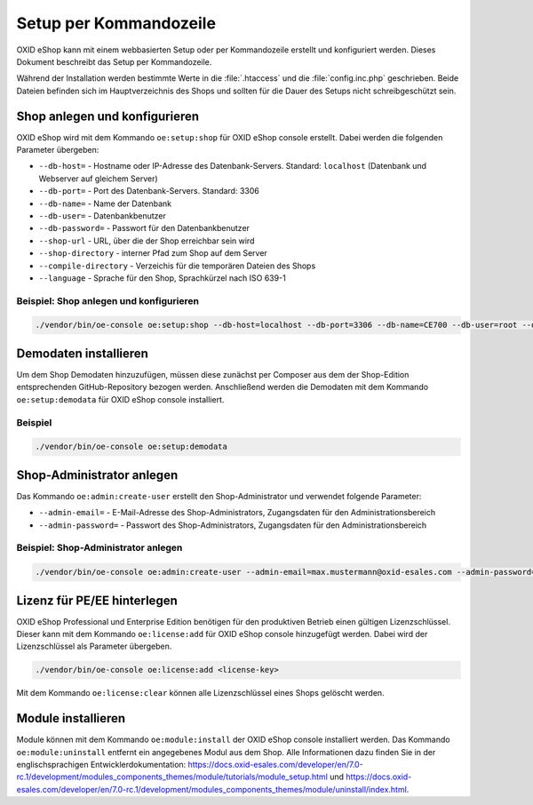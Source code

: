 Setup per Kommandozeile
=======================

OXID eShop kann mit einem webbasierten Setup oder per Kommandozeile erstellt und konfiguriert werden. Dieses Dokument beschreibt das Setup per Kommandozeile.

Während der Installation werden bestimmte Werte in die :file:`.htaccess` und die :file:`config.inc.php` geschrieben. Beide Dateien befinden sich im Hauptverzeichnis des Shops und sollten für die Dauer des Setups nicht schreibgeschützt sein.

.. |schritt| image:: ../../media/icons/schritt.jpg
              :class: no-shadow

|schritt| Shop anlegen und konfigurieren
----------------------------------------
OXID eShop wird mit dem Kommando ``oe:setup:shop`` für OXID eShop console erstellt. Dabei werden die folgenden Parameter übergeben:

* ``--db-host=`` - Hostname oder IP-Adresse des Datenbank-Servers. Standard: ``localhost`` (Datenbank und Webserver auf gleichem Server)
* ``--db-port=`` - Port des Datenbank-Servers. Standard: 3306
* ``--db-name=`` - Name der Datenbank
* ``--db-user=`` - Datenbankbenutzer
* ``--db-password=`` - Passwort für den Datenbankbenutzer
* ``--shop-url`` - URL, über die der Shop erreichbar sein wird
* ``--shop-directory`` - interner Pfad zum Shop auf dem Server
* ``--compile-directory`` - Verzeichis für die temporären Dateien des Shops
* ``--language`` - Sprache für den Shop, Sprachkürzel nach ISO 639-1

Beispiel: Shop anlegen und konfigurieren
^^^^^^^^^^^^^^^^^^^^^^^^^^^^^^^^^^^^^^^^

.. code:: bash

   ./vendor/bin/oe-console oe:setup:shop --db-host=localhost --db-port=3306 --db-name=CE700 --db-user=root --db-password=oxid --shop-url=http://ce700.local --shop-directory=/var/www/oxideshop/source --compile-directory=/var/www/oxideshop/source/tmp --language=de

|schritt| Demodaten installieren
--------------------------------
Um dem Shop Demodaten hinzuzufügen, müssen diese zunächst per Composer aus dem der Shop-Edition entsprechenden GitHub-Repository bezogen werden. Anschließend werden die Demodaten mit dem Kommando ``oe:setup:demodata`` für OXID eShop console installiert.

Beispiel
^^^^^^^^

.. code:: bash

   ./vendor/bin/oe-console oe:setup:demodata

|schritt| Shop-Administrator anlegen
------------------------------------
Das Kommando ``oe:admin:create-user`` erstellt den Shop-Administrator und verwendet folgende Parameter:

* ``--admin-email=`` - E-Mail-Adresse des Shop-Administrators, Zugangsdaten für den Administrationsbereich
* ``--admin-password=`` - Passwort des Shop-Administrators, Zugangsdaten für den Administrationsbereich


Beispiel: Shop-Administrator anlegen
^^^^^^^^^^^^^^^^^^^^^^^^^^^^^^^^^^^^

.. code:: bash

   ./vendor/bin/oe-console oe:admin:create-user --admin-email=max.mustermann@oxid-esales.com --admin-password=******

|schritt| Lizenz für PE/EE hinterlegen
--------------------------------------
OXID eShop Professional und Enterprise Edition benötigen für den produktiven Betrieb einen gültigen Lizenzschlüssel. Dieser kann mit dem Kommando ``oe:license:add`` für OXID eShop console hinzugefügt werden. Dabei wird der Lizenzschlüssel als Parameter übergeben.

.. code:: bash

   ./vendor/bin/oe-console oe:license:add <license-key>

Mit dem Kommando ``oe:license:clear`` können alle Lizenzschlüssel eines Shops gelöscht werden.

|schritt| Module installieren
-----------------------------
Module können mit dem Kommando ``oe:module:install`` der OXID eShop console installiert werden. Das Kommando ``oe:module:uninstall`` entfernt ein angegebenes Modul aus dem Shop. Alle Informationen dazu finden Sie in der englischsprachigen Entwicklerdokumentation: https://docs.oxid-esales.com/developer/en/7.0-rc.1/development/modules_components_themes/module/tutorials/module_setup.html und https://docs.oxid-esales.com/developer/en/7.0-rc.1/development/modules_components_themes/module/uninstall/index.html.


.. Intern: oxbaju, Status:
